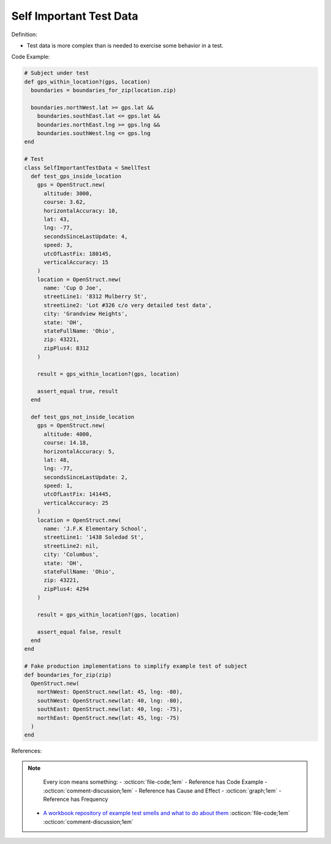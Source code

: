 Self Important Test Data
^^^^^
Definition:

* Test data is more complex than is needed to exercise some behavior in a test.


Code Example:

.. code-block:: ruby

  # Subject under test
  def gps_within_location?(gps, location)
    boundaries = boundaries_for_zip(location.zip)

    boundaries.northWest.lat >= gps.lat &&
      boundaries.southEast.lat <= gps.lat &&
      boundaries.northEast.lng >= gps.lng &&
      boundaries.southWest.lng <= gps.lng
  end

  # Test
  class SelfImportantTestData < SmellTest
    def test_gps_inside_location
      gps = OpenStruct.new(
        altitude: 3000,
        course: 3.62,
        horizontalAccuracy: 10,
        lat: 43,
        lng: -77,
        secondsSinceLastUpdate: 4,
        speed: 3,
        utcOfLastFix: 180145,
        verticalAccuracy: 15
      )
      location = OpenStruct.new(
        name: 'Cup O Joe',
        streetLine1: '8312 Mulberry St',
        streetLine2: 'Lot #326 c/o very detailed test data',
        city: 'Grandview Heights',
        state: 'OH',
        stateFullName: 'Ohio',
        zip: 43221,
        zipPlus4: 8312
      )

      result = gps_within_location?(gps, location)

      assert_equal true, result
    end

    def test_gps_not_inside_location
      gps = OpenStruct.new(
        altitude: 4000,
        course: 14.18,
        horizontalAccuracy: 5,
        lat: 48,
        lng: -77,
        secondsSinceLastUpdate: 2,
        speed: 1,
        utcOfLastFix: 141445,
        verticalAccuracy: 25
      )
      location = OpenStruct.new(
        name: 'J.F.K Elementary School',
        streetLine1: '1438 Soledad St',
        streetLine2: nil,
        city: 'Columbus',
        state: 'OH',
        stateFullName: 'Ohio',
        zip: 43221,
        zipPlus4: 4294
      )

      result = gps_within_location?(gps, location)

      assert_equal false, result
    end
  end

  # Fake production implementations to simplify example test of subject
  def boundaries_for_zip(zip)
    OpenStruct.new(
      northWest: OpenStruct.new(lat: 45, lng: -80),
      southWest: OpenStruct.new(lat: 40, lng: -80),
      southEast: OpenStruct.new(lat: 40, lng: -75),
      northEast: OpenStruct.new(lat: 45, lng: -75)
    )
  end

References:

.. note ::
    Every icon means something:
    - :octicon:`file-code;1em` - Reference has Code Example
    - :octicon:`comment-discussion;1em` - Reference has Cause and Effect
    - :octicon:`graph;1em` - Reference has Frequency

 * `A workbook repository of example test smells and what to do about them <https://github.com/testdouble/test-smells>`_ :octicon:`file-code;1em` :octicon:`comment-discussion;1em`

